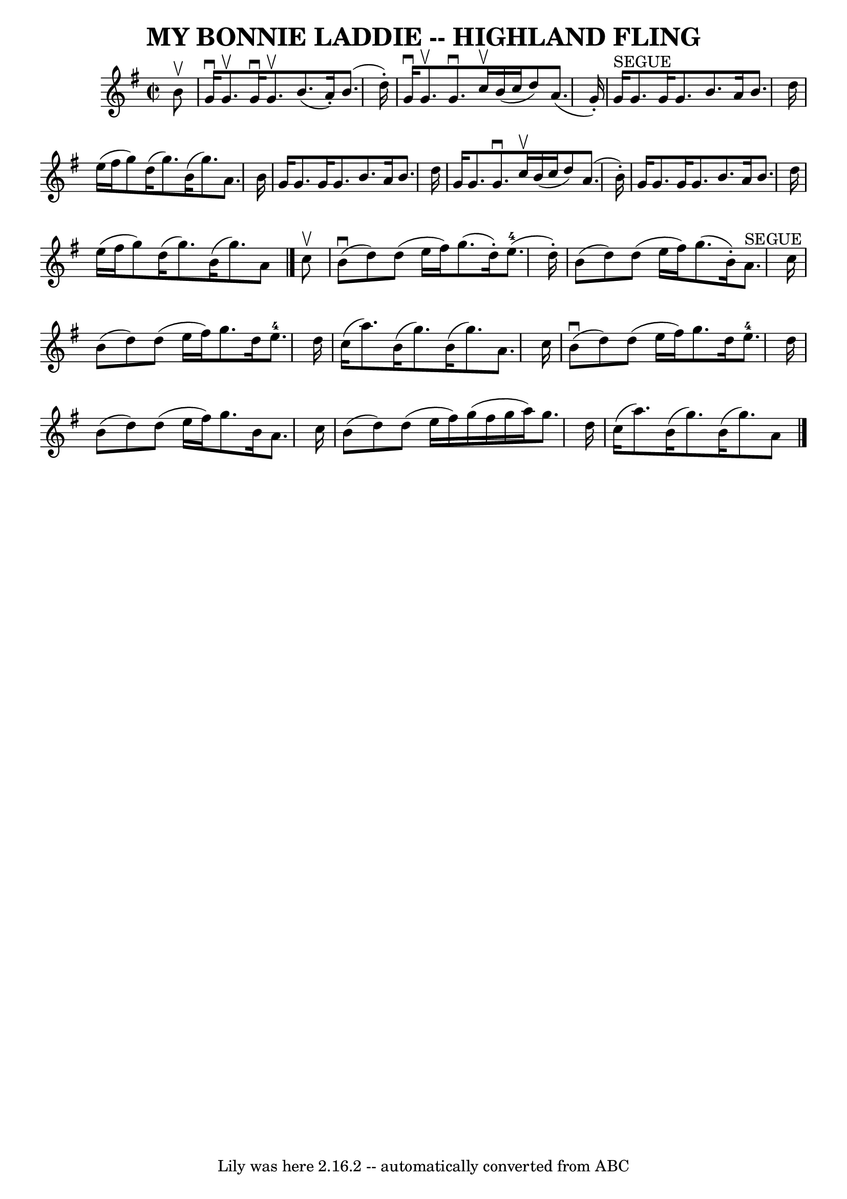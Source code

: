 \version "2.7.40"
\header {
	book = "Ryan's Mammoth Collection of Fiddle Tunes"
	crossRefNumber = "1"
	footnotes = ""
	tagline = "Lily was here 2.16.2 -- automatically converted from ABC"
	title = "MY BONNIE LADDIE -- HIGHLAND FLING"
}
voicedefault =  {
\set Score.defaultBarType = "empty"

\override Staff.TimeSignature #'style = #'C
 \time 2/2 \key g \major   b'8 ^\upbow       \bar "|"   g'16 ^\downbow   g'8. 
^\upbow   g'16 ^\downbow   g'8. ^\upbow   b'8. (   a'16 -. -)   b'8. (   d''16 
-. -)   \bar "|"   g'16 ^\downbow   g'8. ^\upbow   g'8. ^\downbow   c''16 
^\upbow   b'16 (   c''16    d''8  -)   a'8. (   g'16 -. -)       \bar "|"     
g'16 ^"SEGUE"   g'8.    g'16    g'8.    b'8.    a'16    b'8.    d''16    
\bar "|"   e''16 (   fis''16    g''8  -)   d''16 (   g''8.  -)   b'16 (   g''8. 
 -)   a'8.    b'16    \bar "|"     \bar "|"   g'16    g'8.    g'16    g'8.    
b'8.    a'16    b'8.    d''16    \bar "|"   g'16    g'8.    g'8. ^\downbow   
c''16 ^\upbow   b'16 (   c''16    d''8  -)   a'8. (   b'16 -. -)       \bar "|" 
  g'16    g'8.    g'16    g'8.    b'8.    a'16    b'8.    d''16    \bar "|"   
e''16 (   fis''16    g''8  -)   d''16 (   g''8.  -)   b'16 (   g''8.  -)   a'8  
  \bar "|."     c''8 ^\upbow       \bar "|"     b'8 (^\downbow   d''8  -)   
d''8 (   e''16    fis''16  -)   g''8. (   d''16 -. -)     e''8.-4(   d''16 
-. -)   \bar "|"   b'8 (   d''8  -)   d''8 (   e''16    fis''16  -)   g''8. (   
b'16 -. -)     a'8. ^"SEGUE"   c''16        \bar "|"   b'8 (   d''8  -)   d''8 
(   e''16    fis''16  -)   g''8.    d''16    e''8.-4   d''16    \bar "|"   
c''16 (   a''8.  -)   b'16 (   g''8.  -)   b'16 (   g''8.  -)   a'8.    c''16   
 \bar "|"     \bar "|"     b'8 (^\downbow   d''8  -)   d''8 (   e''16    
fis''16  -)   g''8.    d''16    e''8.-4   d''16    \bar "|"   b'8 (   d''8  
-)   d''8 (   e''16    fis''16  -)   g''8.    b'16    a'8.    c''16        
\bar "|"   b'8 (   d''8  -)   d''8 (   e''16    fis''16  -)   g''16 (   fis''16 
   g''16    a''16  -)   g''8.    d''16    \bar "|"   c''16 (   a''8.  -)   b'16 
(   g''8.  -)   b'16 (   g''8.  -)   a'8    \bar "|."   
}

\score{
    <<

	\context Staff="default"
	{
	    \voicedefault 
	}

    >>
	\layout {
	}
	\midi {}
}
